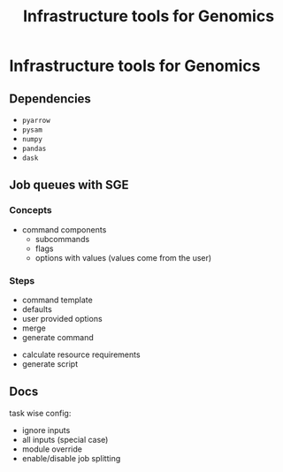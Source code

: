 #+title: Infrastructure tools for Genomics
#+options: toc:nil

* Infrastructure tools for Genomics
** Dependencies
- =pyarrow=
- =pysam=
- =numpy=
- =pandas=
- =dask=

** Job queues with SGE
*** Concepts
- command components
  - subcommands
  - flags
  - options with values (values come from the user)

*** Steps
- command template
- defaults
- user provided options
- merge
- generate command


- calculate resource requirements
- generate script

** Docs
task wise config:
- ignore inputs
- all inputs (special case)
- module override
- enable/disable job splitting
